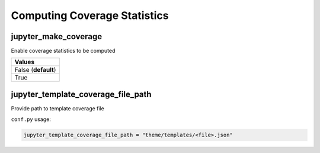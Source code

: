 .. _coverage_extension_coverage:

Computing Coverage Statistics
=============================

jupyter_make_coverage
---------------------

Enable coverage statistics to be computed

.. list-table:: 
   :header-rows: 1

   * - Values
   * - False (**default**)
   * - True 


jupyter_template_coverage_file_path
-----------------------------------

Provide path to template coverage file

.. todo::

    Document format for template

``conf.py`` usage:

.. code-block::

    jupyter_template_coverage_file_path = "theme/templates/<file>.json"